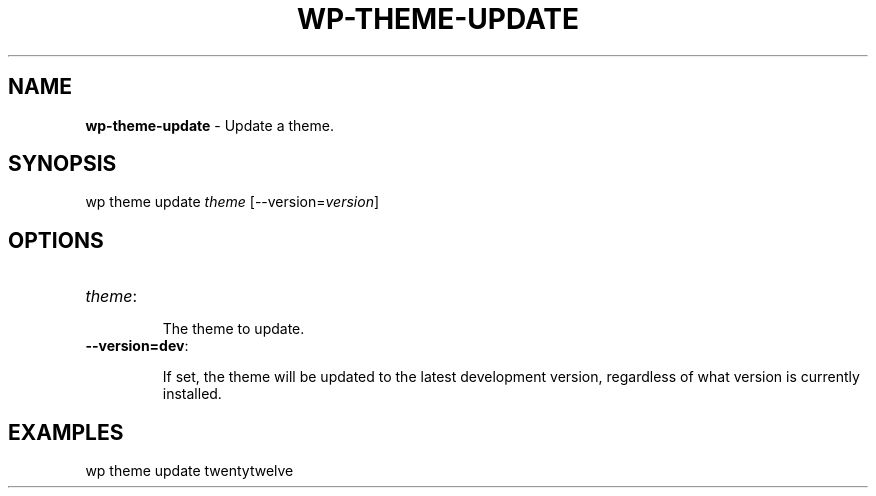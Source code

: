 .\" generated with Ronn/v0.7.3
.\" http://github.com/rtomayko/ronn/tree/0.7.3
.
.TH "WP\-THEME\-UPDATE" "1" "" "WP-CLI"
.
.SH "NAME"
\fBwp\-theme\-update\fR \- Update a theme\.
.
.SH "SYNOPSIS"
wp theme update \fItheme\fR [\-\-version=\fIversion\fR]
.
.SH "OPTIONS"
.
.TP
\fItheme\fR:
.
.IP
The theme to update\.
.
.TP
\fB\-\-version=dev\fR:
.
.IP
If set, the theme will be updated to the latest development version, regardless of what version is currently installed\.
.
.SH "EXAMPLES"
.
.nf

wp theme update twentytwelve
.
.fi

